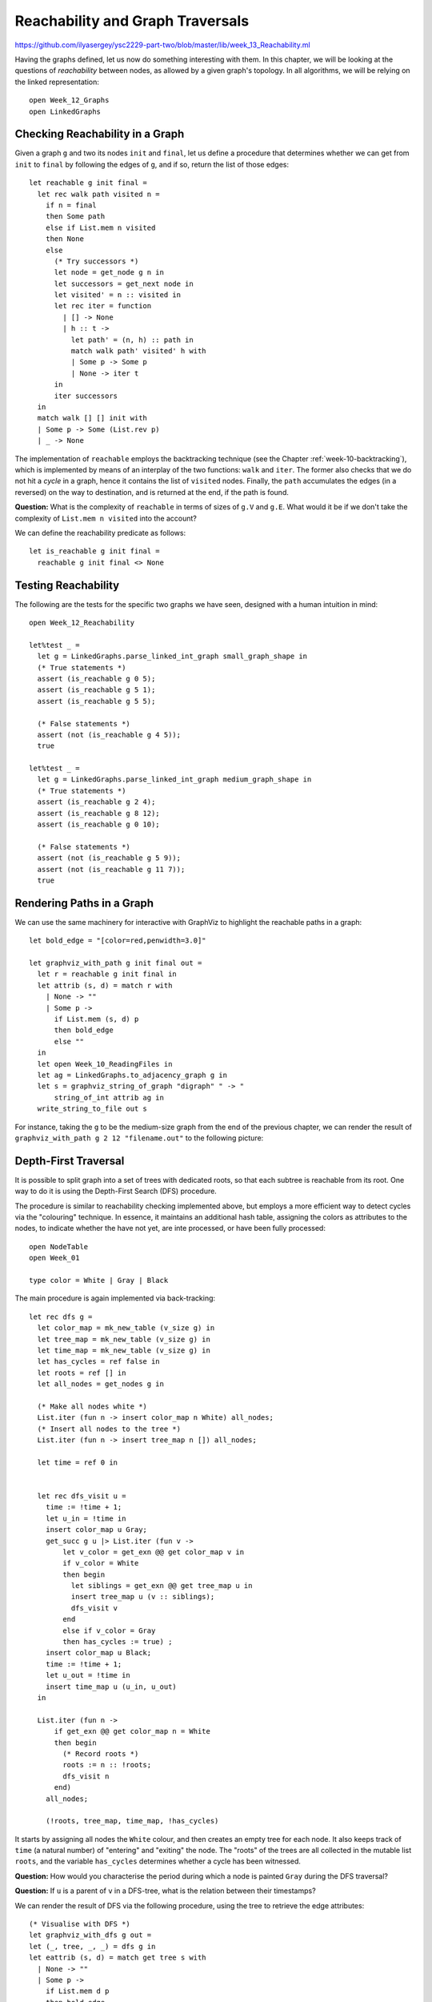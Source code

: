 .. -*- mode: rst -*-

.. _reachability:

Reachability and Graph Traversals
=================================

https://github.com/ilyasergey/ysc2229-part-two/blob/master/lib/week_13_Reachability.ml

Having the graphs defined, let us now do something interesting with them. In this chapter, we will be looking at the questions of *reachability* between nodes, as allowed by a given graph's topology. In all algorithms, we will be relying on the linked representation::

 open Week_12_Graphs
 open LinkedGraphs


Checking Reachability in a Graph
--------------------------------

Given a graph ``g`` and two its nodes ``init`` and ``final``, let us define a procedure that determines whether we can get from ``init`` to ``final`` by following the edges of ``g``, and if so, return the list of those edges::

 let reachable g init final = 
   let rec walk path visited n = 
     if n = final 
     then Some path
     else if List.mem n visited 
     then None
     else
       (* Try successors *)
       let node = get_node g n in
       let successors = get_next node in
       let visited' = n :: visited in
       let rec iter = function
         | [] -> None
         | h :: t -> 
           let path' = (n, h) :: path in
           match walk path' visited' h with
           | Some p -> Some p
           | None -> iter t
       in
       iter successors
   in
   match walk [] [] init with
   | Some p -> Some (List.rev p)
   | _ -> None

The implementation of ``reachable`` employs the backtracking technique (see the Chapter :ref:`week-10-backtracking`), which is implemented by means of an interplay of the two functions: ``walk`` and ``iter``. The former also checks that we do not hit a *cycle* in a graph, hence it contains the list of ``visited`` nodes. Finally, the ``path`` accumulates the edges (in a reversed) on the way to destination, and is returned at the end, if the path is found.

**Question:** What is the complexity of ``reachable`` in terms of sizes of ``g.V`` and ``g.E``. What would it be if we don't take the complexity of ``List.mem n visited`` into the account?

We can define the reachability predicate as follows::

 let is_reachable g init final = 
   reachable g init final <> None

Testing Reachability
--------------------

The following are the tests for the specific two graphs we have seen, designed with a human intuition in mind::

 open Week_12_Reachability

 let%test _ =  
   let g = LinkedGraphs.parse_linked_int_graph small_graph_shape in
   (* True statements *)
   assert (is_reachable g 0 5);
   assert (is_reachable g 5 1);
   assert (is_reachable g 5 5);

   (* False statements *)
   assert (not (is_reachable g 4 5));
   true

 let%test _ =  
   let g = LinkedGraphs.parse_linked_int_graph medium_graph_shape in
   (* True statements *)
   assert (is_reachable g 2 4);
   assert (is_reachable g 8 12);
   assert (is_reachable g 0 10);

   (* False statements *)
   assert (not (is_reachable g 5 9));
   assert (not (is_reachable g 11 7));
   true


Rendering Paths in a Graph
--------------------------

We can use the same machinery for interactive with GraphViz to highlight the reachable paths in a graph::

 let bold_edge = "[color=red,penwidth=3.0]"

 let graphviz_with_path g init final out = 
   let r = reachable g init final in 
   let attrib (s, d) = match r with
     | None -> ""
     | Some p -> 
       if List.mem (s, d) p 
       then bold_edge
       else ""
   in
   let open Week_10_ReadingFiles in
   let ag = LinkedGraphs.to_adjacency_graph g in
   let s = graphviz_string_of_graph "digraph" " -> " 
       string_of_int attrib ag in
   write_string_to_file out s

For instance, taking the ``g`` to be the medium-size graph from the end of the previous chapter, we can render the result of ``graphviz_with_path g 2 12 "filename.out"`` to the following picture:

.. image:: ../resources/path1.png
   :width: 500px
   :align: center


Depth-First Traversal
---------------------

It is possible to split graph into a set of trees with dedicated roots, so that each subtree is reachable from its root. One way to do it is using the Depth-First Search (DFS) procedure.

The procedure is similar to reachability checking implemented above, but employs a more efficient way to detect cycles via the "colouring" technique. In essence, it maintains an additional hash table, assigning the colors as attributes to the nodes, to indicate whether the have not yet, are inte processed, or have been fully processed::

  open NodeTable 
  open Week_01

  type color = White | Gray | Black

The main procedure is again implemented via back-tracking::

  let rec dfs g = 
    let color_map = mk_new_table (v_size g) in
    let tree_map = mk_new_table (v_size g) in
    let time_map = mk_new_table (v_size g) in
    let has_cycles = ref false in
    let roots = ref [] in
    let all_nodes = get_nodes g in

    (* Make all nodes white *)
    List.iter (fun n -> insert color_map n White) all_nodes;
    (* Insert all nodes to the tree *)
    List.iter (fun n -> insert tree_map n []) all_nodes;

    let time = ref 0 in 


    let rec dfs_visit u = 
      time := !time + 1;
      let u_in = !time in
      insert color_map u Gray;
      get_succ g u |> List.iter (fun v -> 
          let v_color = get_exn @@ get color_map v in
          if v_color = White
          then begin
            let siblings = get_exn @@ get tree_map u in
            insert tree_map u (v :: siblings);
            dfs_visit v
          end 
          else if v_color = Gray 
          then has_cycles := true) ;
      insert color_map u Black;
      time := !time + 1;
      let u_out = !time in
      insert time_map u (u_in, u_out)
    in

    List.iter (fun n -> 
        if get_exn @@ get color_map n = White
        then begin
          (* Record roots *)
          roots := n :: !roots;
          dfs_visit n
        end) 
      all_nodes;

      (!roots, tree_map, time_map, !has_cycles)  

It starts by assigning all nodes the ``White`` colour, and then creates an empty tree for each node. It also keeps track of ``time`` (a natural number) of "entering" and "exiting" the node. The "roots" of the trees are all collected in the mutable list ``roots``, and the variable ``has_cycles`` determines whether a cycle has been witnessed.

**Question:** How would you characterise the period during which a node is painted ``Gray`` during the DFS traversal?

**Question:** If ``u`` is a parent of ``v`` in a DFS-tree, what is the relation between their timestamps?

We can render the result of DFS via the following procedure, using the tree to retrieve the edge attributes::

  (* Visualise with DFS *)
  let graphviz_with_dfs g out = 
  let (_, tree, _, _) = dfs g in 
  let eattrib (s, d) = match get tree s with
    | None -> ""
    | Some p -> 
      if List.mem d p 
      then bold_edge
      else ""
  in
  let open Week_10_ReadingFiles in
  let ag = LinkedGraphs.to_adjacency_graph g in
  let s = graphviz_string_of_graph "digraph" " -> " 
      string_of_int eattrib ag in
  write_string_to_file out s

For instance, for our working graph we get the following image, indicating two trees, rooted at nodes 0 and 2, correspondingly:

.. image:: ../resources/dfs.png
   :width: 500px
   :align: center

DFS and Reachability
--------------------

Let us define the following procedure, checking the reachability via DFS::

  let is_reachable_via_dfs g init final = 
    let (roots, tree, _, _) = dfs g in
    let rec walk n = 
      if n = final then true
      else 
        get tree n |> 
        Week_01.get_exn |>
        List.exists (fun v -> walk v)
    in
    if List.mem init roots 
    then walk init
    else false

**Question:** Is initial notion of reachability equivalent to DFS-reachability?

The differences aside, we can still use it to teste DFS using the following observations::


 let test_dfs g = 
   let all_nodes = LinkedGraphs.get_nodes g in 
   let (dfs_roots, _, _, _) = GraphDFS.dfs g in

   (* Any node DFS-reachable from a root r is reachable from r *)
   let fact1 = 
     List.for_all dfs_roots ~f:(fun u ->
         List.for_all all_nodes ~f:(fun v ->
             if GraphDFS.is_reachable_via_dfs g u v
             then is_reachable g u v
             else true)) 
   in

   (* Any node is reachable from some root r *)
   let fact2 = 
     List.for_all all_nodes ~f:(fun u ->
         List.exists dfs_roots
           ~f:(fun r -> GraphDFS.is_reachable_via_dfs g r u)) in

   fact1 && fact2

DFS an Cycle Detection
----------------------

As a byproduct, our DFS has detected if a given graph has a cycle in it. We can now test it as follows::

 let%test _ =  
   let g = LinkedGraphs.parse_linked_int_graph small_graph_shape in
   let (_, _, _, c) = GraphDFS.dfs g in
   c

 let%test _ =  
   let g = LinkedGraphs.parse_linked_int_graph medium_graph_shape in
   let (_, _, _, c) = GraphDFS.dfs g in
   not c

Topological Sort
----------------

Assume our graph has no cycles (i.e., it is a so-called *Directed Acyclic Graph*, or *DAG*). In this case it is possible to enumerate its nodes (i.e., put them to an ordered list) in a way that all edges will be going from nodes "left-to-right". This operation is called *Topological Sort* and is very useful for processing dependencies in an order, implicitly imposed by a graph.

As an example of Topological Sort, you can think of compiling multiple OCaml files. Dependencies between files introduce a DAG (as there are no cycles), but the compiler need to process them in an order so that the dependant files would be compiled after their dependencies. This is where Topological Sort comes to the rescue.

Another (somewhat more lively) example is a professor who dresses every morning, having the following dependencies between his clothes to put on:

.. image:: ../resources/clothes.png
   :width: 600px
   :align: center

The graph with those dependencies can be encoded as follows::
  
 let clothes_edges = [
   (0, 8);
   (0, 2);
   (8, 2);
   (8, 1);
   (8, 7);
   (3, 7);
   (3, 4);
   (4, 5);
   (7, 5);
   (6, 2);
 ]

while the payloads (i.e., the items of clothes) are given by the following array::

 let clothes = 
   [|  
     "underpants";
     "phone";
     "shoes";
     "shirt";
     "tie";
     "jacket";
     "socks";
     "belt";
     "trousers";
   |]

We can now instantiate the linked-structure-based graph via the following function::

 let read_graph_and_payloads size nvalue elist elabels = 
   let open AdjacencyGraphs in 
   let g = mk_graph size in
   for i = 0 to g.size - 1 do
     set_payload g i nvalue.(i) 
   done;  
   List.iter (fun (s, d) -> add_edge g s d) elist;
   List.iter (fun (s, d, l) -> set_edge_label g s d l) elabels;
   LinkedGraphs.from_simple_adjacency_graph g


 let clothes_graph = 
   read_graph_and_payloads 9 clothes clothes_edges 
     ([] : (int * int * unit) list)

The image can produced by the following procedure::

 let graphviz_with_payload g values out = 
   let eattrib e = "" in
   let vattrib n = values.(n) in
   let open Week_10_ReadingFiles in
   let ag = LinkedGraphs.to_adjacency_graph g in
   let s = graphviz_string_of_graph "digraph" " -> " 
       vattrib eattrib ag in
   write_string_to_file out s


The procedure of the topological sort exploits the time-stamps recorded during DFS. The intuition is as follows: in the absence of cycles, the nodes with the later "exit" timestamp ``u_out`` are the "topological predecessors" of those with smaller timestamps, and, hence, the former should be put earlier in the list. Another way to think of it is that DFS introduces a "parenthesised structure"  on the subtrees of the graph, and the nodes up the tree have exit timestamps, corresponding to a parenthesis more "to the right".

The implementation of the topological sort, thus, simply sorts the nodes in the decreasing order of the exit timestamp::

 module TopologicalSort = struct

   open Week_01
   open NodeTable 

   let get_last_time m n = get_exn @@ get m n

   let topo_sort g = 
     let (_, _, time_map, _) = GraphDFS.dfs g in
     get_nodes g |>
     List.sort (fun n1 n2 ->
         let (_, t1) = get_last_time time_map n1 in
         let (_, t2) = get_last_time time_map n2 in
         if t1 < t2 then 1
         else if t1 > t2 then -1
         else 0)

 end

For the graph of professor clothes, the topological sort returns the following sequence (which is coherent with the picture above)::

 utop # let l = TopologicalSort.topo_sort clothes_graph;;
 utop # List.iter (fun i -> Printf.printf "%s\n" clothes.(i)) l;;

 socks
 shirt
 tie
 underpants
 trousers
 belt
 jacket
 phone
 shoes


Testing Topological Sort
------------------------

A simple property to check of a topological sort is that for all subsequently positioned nodes ``(u, v)`` in its result, the node ``u`` is not reachable from ``v``::

 let rec all_pairs ls = match ls with
   | [] -> []
   | _ :: [] -> []
   | h1 :: h2 :: t -> (h1, h2) :: (all_pairs (h2 :: t))    

 let%test _ =  
   let g = LinkedGraphs.parse_linked_int_graph medium_graph_shape in
   let pairs = TopologicalSort.topo_sort g |> all_pairs in
   List.for_all pairs ~f:(fun (s, d) -> not (is_reachable g d s))

 let%test _ =  
   let g = clothes_graph in
   let pairs = TopologicalSort.topo_sort g |> all_pairs in
   List.for_all pairs ~f:(fun (s, d) -> not (is_reachable g d s))
